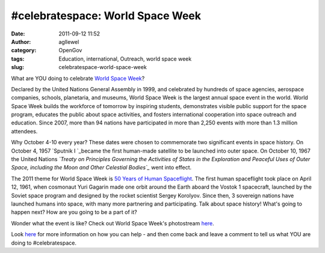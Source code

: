 #celebratespace: World Space Week
#################################
:date: 2011-09-12 11:52
:author: agllewel
:category: OpenGov
:tags: Education, international, Outreach, world space week
:slug: celebratespace-world-space-week

What are YOU doing to celebrate \ `World Space Week`_?

Declared by the United Nations General Assembly in 1999, and celebrated
by hundreds of space agencies, aerospace companies, schools, planetaria,
and museums, World Space Week is the largest annual space event in the
world. World Space Week builds the workforce of tomorrow by inspiring
students, demonstrates visible public support for the space program,
educates the public about space activities, and fosters international
cooperation into space outreach and education. Since 2007, more than 94
nations have participated in more than 2,250 events with more than 1.3
million attendees.

Why October 4-10 every year? These dates were chosen to commemorate two
significant events in space history. On October 4, 1957 \ `Sputnik
I `_\ became the first human-made satellite to be launched into outer
space. On October 10, 1967 the United Nations \ *`Treaty on Principles
Governing the Activities of States in the Exploration and Peaceful Uses
of Outer Space, including the Moon and Other Celestial Bodies`_* went
into effect.

The 2011 theme for World Space Week is `50 Years of Human
Spaceflight`_. The first human spaceflight took place on April 12, 1961,
when cosmonaut Yuri Gagarin made one orbit around the Earth aboard the
Vostok 1 spacecraft, launched by the Soviet space program and designed
by the rocket scientist Sergey Korolyov. Since then, 3 sovereign nations
have launched humans into space, with many more partnering and
participating. Talk about space history! What's going to happen next?
How are you going to be a part of it?

Wonder what the event is like? Check out World Space Week's photostream
`here`_.

Look \ `here <http://www.worldspaceweek.org/how_to_help.html>`__ for
more information on how you can help - and then come back and leave a
comment to tell us what YOU are doing to #celebratespace.

.. _World Space Week: http://www.worldspaceweek.org/
.. _Sputnik I : http://history.nasa.gov/sputnik/
.. _Treaty on Principles Governing the Activities of States in the Exploration and Peaceful Uses of Outer Space, including the Moon and Other Celestial Bodies: http://history.nasa.gov/1967treaty.html
.. _50 Years of Human Spaceflight: http://www.worldspaceweek.org/theme.html
.. _here: http://www.flickr.com/photos/worldspaceweek/
